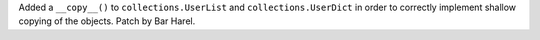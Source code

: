 Added a ``__copy__()`` to ``collections.UserList`` and
``collections.UserDict`` in order to correctly implement shallow copying of
the objects. Patch by Bar Harel.
